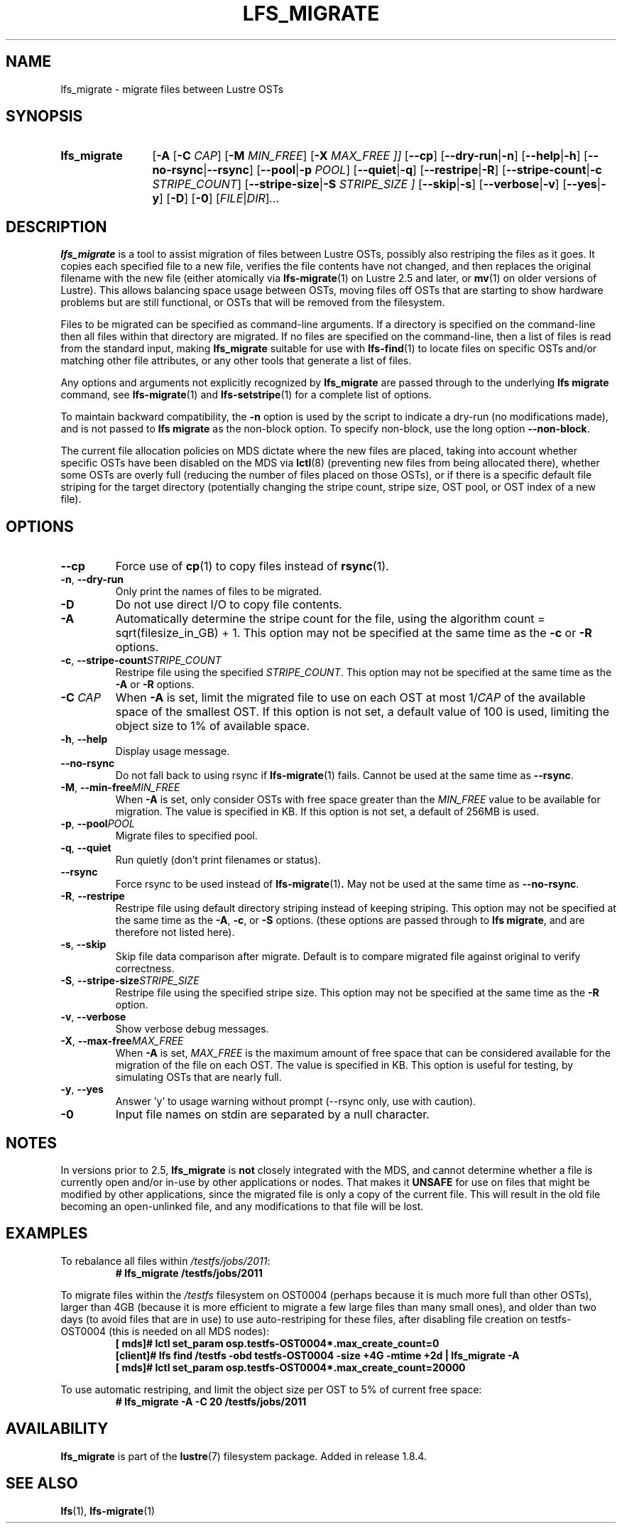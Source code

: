 .TH LFS_MIGRATE 1 2024-08-20 Lustre "Lustre User Utilities"
.SH NAME
lfs_migrate \- migrate files between Lustre OSTs
.SH SYNOPSIS
.SY "lfs_migrate"
.RB [ -A
.RB [ -C
.IR CAP ]
.RB [ -M
.IR MIN_FREE ]
.RB [ -X
.I MAX_FREE ]]
.RB [ --cp ]
.RB [ --dry-run | -n ]
.RB [ --help | -h ]
.RB [ --no-rsync | --rsync ]
.RB [ --pool | -p
.IR POOL ]
.RB [ --quiet | -q ]
.RB [ --restripe | -R ]
.RB [ --stripe-count | -c
.IR STRIPE_COUNT ]
.RB [ --stripe-size | -S
.I STRIPE_SIZE ]
.RB [ --skip | -s ]
.RB [ --verbose | -v ]
.RB [ --yes | -y ]
.RB [ -D ]
.RB [ -0 ]
.RI [ FILE | DIR ] ...
.YS
.SH DESCRIPTION
.B lfs_migrate
is a tool to assist migration of files between Lustre OSTs, possibly also
restriping the files as it goes. It copies each specified file to a new file,
verifies the file contents have not changed, and then replaces the original
filename with the new file (either atomically via
.BR lfs-migrate (1)
on Lustre 2.5 and later, or
.BR mv (1)
on older versions of Lustre). This allows balancing space usage between OSTs,
moving files off OSTs that are starting to show hardware problems but are still
functional, or OSTs that will be removed from the filesystem.
.PP
Files to be migrated can be specified as command-line arguments. If a
directory is specified on the command-line then all files within that
directory are migrated. If no files are specified on the command-line,
then a list of files is read from the standard input, making
.B lfs_migrate
suitable for use with
.BR lfs-find (1)
to locate files on specific OSTs and/or matching other file attributes,
or any other tools that generate a list of files.
.PP
Any options and arguments not explicitly recognized by
.B lfs_migrate
are passed through to the underlying
.B lfs migrate
command, see
.BR lfs-migrate (1)
and
.BR lfs-setstripe (1)
for a complete list of options.
.PP
To maintain backward compatibility, the
.B -n
option is used by the
script to indicate a dry-run (no modifications made), and is not passed to
.B lfs migrate
as the non-block option. To specify non-block, use the long option
.BR --non-block .
.PP
The current file allocation policies on MDS dictate where the new files
are placed, taking into account whether specific OSTs have been disabled
on the MDS via
.BR lctl (8)
(preventing new files from being allocated there), whether
some OSTs are overly full (reducing the number of files placed on those
OSTs), or if there is a specific default file striping for the target
directory (potentially changing the stripe count, stripe size, OST pool,
or OST index of a new file).
.SH OPTIONS
.TP
.B --cp
Force use of
.BR cp (1)
to copy files instead of
.BR rsync (1).
.TP
.BR -n ", " --dry-run
Only print the names of files to be migrated.
.TP
.B -D
Do not use direct I/O to copy file contents.
.TP
.B -A
Automatically determine the stripe count for the file, using the algorithm
count = sqrt(filesize_in_GB) + 1. This option may not be specified at the
same time as the
.B -c
or
.B -R
options.
.TP
.BR -c ", " --stripe-count \fISTRIPE_COUNT
Restripe file using the specified
.IR STRIPE_COUNT .
This option may not be specified at the same time as the
.B -A
or
.B -R
options.
.TP
.BI -C " CAP"
When
.B -A
is set, limit the migrated file to use on each OST at most
.RI 1/ CAP
of the available space of the smallest OST. If this option is not
set, a default value of 100 is used, limiting the object size to 1% of available
space.
.TP
.BR -h ", " --help
Display usage message.
.TP
.B --no-rsync
Do not fall back to using rsync if
.BR lfs-migrate (1)
fails. Cannot be used at the same time as
.BR --rsync .
.TP
.BR -M ", " --min-free \fIMIN_FREE
When
.B -A
is set, only consider OSTs with free space greater than the
.I MIN_FREE
value to be available for migration. The value is specified in
KB. If this option is not set, a default of 256MB is used.
.TP
.BR -p ", " --pool \fIPOOL
Migrate files to specified pool.
.TP
.BR -q ", " --quiet
Run quietly (don't print filenames or status).
.TP
.B --rsync
Force rsync to be used instead of
.BR lfs-migrate (1) .
May not be used at the same time as
.BR --no-rsync .
.TP
.BR -R ", " --restripe
Restripe file using default directory striping instead of keeping striping.
This option may not be specified at the same time as the
.BR -A ", " -c ,
or
.B -S
options. (these options are passed through to
.BR "lfs migrate" ,
and are therefore not listed here).
.TP
.BR -s ", " --skip
Skip file data comparison after migrate. Default is to compare migrated file
against original to verify correctness.
.TP
.BR -S ", " --stripe-size \fISTRIPE_SIZE
Restripe file using the specified stripe size. This option may not be
specified at the same time as the
.B -R
option.
.TP
.BR -v ", " --verbose
Show verbose debug messages.
.TP
.BR -X ", " --max-free \fIMAX_FREE
When
.B -A
is set,
.I MAX_FREE
is the maximum amount of free space that can be considered available
for the migration of the file on each OST. The value is specified in KB.
This option is useful for testing, by simulating OSTs that are nearly full.
.TP
.BR -y ", " --yes
Answer 'y' to usage warning without prompt (--rsync only, use with caution).
.TP
.B -0
Input file names on stdin are separated by a null character.
.SH NOTES
In versions prior to 2.5,
.B lfs_migrate
is
.B not
closely integrated with the MDS, and cannot determine whether a file
is currently open and/or in-use by other applications or nodes. That makes
it
.B UNSAFE
for use on files that might be modified by other applications, since the
migrated file is only a copy of the current file. This will result in the
old file becoming an open-unlinked file, and any modifications to that file
will be lost.
.SH EXAMPLES
To rebalance all files within
.IR /testfs/jobs/2011 :
.RS
.EX
.B # lfs_migrate /testfs/jobs/2011
.EE
.RE
.PP
To migrate files within the
.I /testfs
filesystem on OST0004 (perhaps because it is much more full than other OSTs),
larger than 4GB (because it is more efficient to migrate a few large files than
many small ones), and older than two days (to avoid files that are in use) to
use auto-restriping for these files, after disabling file creation on
testfs-OST0004 (this is needed on all MDS nodes):
.RS
.EX
.B "[   mds]#" lctl set_param osp.testfs-OST0004*.max_create_count=0
.B "[client]#" lfs find /testfs -obd testfs-OST0004 -size +4G -mtime +2d \
| lfs_migrate -A
.B "[   mds]#" lctl set_param osp.testfs-OST0004*.max_create_count=20000
.EE
.RE
.PP
To use automatic restriping, and limit the object size per OST to 5% of
current free space:
.RS
.EX
.B # lfs_migrate -A -C 20 /testfs/jobs/2011
.EE
.RE
.SH AVAILABILITY
.B lfs_migrate
is part of the
.BR lustre (7)
filesystem package. Added in release 1.8.4.
.\" Added in commit v1_10_0_43-29-g1c3bb7cd68
.SH SEE ALSO
.BR lfs (1),
.BR lfs-migrate (1)
